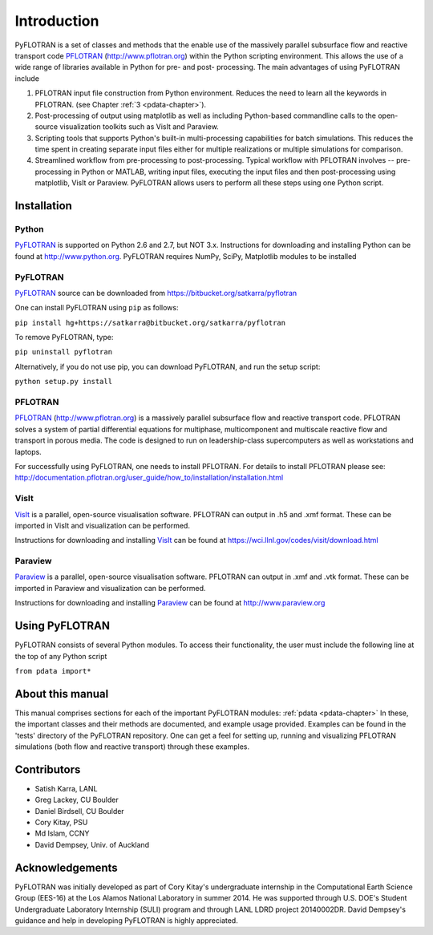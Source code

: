 Introduction
============

PyFLOTRAN is a set of classes and methods that the enable use of the massively parallel subsurface flow and reactive transport code PFLOTRAN_ (http://www.pflotran.org)  within the Python scripting environment. This allows the use of a wide range of libraries available in Python for pre- and post- processing. The main advantages of using PyFLOTRAN include

1. PFLOTRAN input file construction from Python environment. Reduces the need to learn all the keywords in PFLOTRAN.    (see Chapter :ref:`3 <pdata-chapter>`).

2. Post-processing of output using matplotlib as well as including Python-based commandline calls to the open-source visualization toolkits such as VisIt and Paraview.

3. Scripting tools that supports Python's built-in multi-processing capabilities for batch simulations. This reduces the time spent in creating separate input files either for multiple realizations or multiple simulations for comparison.

4. Streamlined workflow from pre-processing to post-processing. Typical workflow with PFLOTRAN involves -- pre-processing in Python or MATLAB, writing input files, executing the input files and then post-processing using matplotlib, VisIt or Paraview. PyFLOTRAN allows users to perform all these steps using one Python script.


Installation
------------

Python 
^^^^^^

PyFLOTRAN_ is supported on Python 2.6 and 2.7, but NOT 3.x. Instructions for downloading and installing Python can be
found at http://www.python.org. PyFLOTRAN requires NumPy, SciPy, Matplotlib modules to be installed

PyFLOTRAN
^^^^^^^^^

PyFLOTRAN_ source can be downloaded from https://bitbucket.org/satkarra/pyflotran

.. _PyFLOTRAN: http://pyflotran.lanl.gov

__ PyFLOTRAN_

One can install PyFLOTRAN using ``pip`` as follows:

``pip install hg+https://satkarra@bitbucket.org/satkarra/pyflotran``

To remove PyFLOTRAN, type:

``pip uninstall pyflotran``

Alternatively, if you do not use pip, you can download PyFLOTRAN, and run the setup script: 

``python setup.py install``

PFLOTRAN
^^^^^^^^
PFLOTRAN_ (http://www.pflotran.org) is a massively parallel subsurface flow and reactive transport code. PFLOTRAN solves a system of partial differential equations for multiphase, multicomponent and multiscale reactive flow and transport in porous media. The code is designed to run on leadership-class supercomputers as well as workstations and laptops.

For successfully using PyFLOTRAN, one needs to install PFLOTRAN. For details to install PFLOTRAN please see: http://documentation.pflotran.org/user_guide/how_to/installation/installation.html

.. _PFLOTRAN: https://www.pflotran.org/

__ PFLOTRAN_

VisIt
^^^^^^^^

VisIt_ is a parallel, open-source visualisation software. PFLOTRAN can output in .h5 and .xmf format. These can be imported in VisIt and visualization can be performed. 

Instructions for downloading and installing VisIt_ can be found at https://wci.llnl.gov/codes/visit/download.html 

.. _VisIt: https://wci.llnl.gov/codes/visit

__ VisIt_ 


Paraview
^^^^^^^^

Paraview_ is a parallel, open-source visualisation software. PFLOTRAN can output in .xmf and .vtk format. These can be imported in Paraview and visualization can be performed. 

Instructions for downloading and installing Paraview_ can be found at http://www.paraview.org 

.. _Paraview: http://www.paraview.org

__ Paraview_

Using PyFLOTRAN
---------------

PyFLOTRAN consists of several Python modules. To access their functionality, the user must include the following line at the 
top of any Python script

``from pdata import*``

.. Before doing this, one needs to ensure that PyFLOTRAN directory is in the PYTHONPATH. This can be done by configuring cshrc or bashrc files. Alternatively, one can add the PyFLOTRAN path using sys.path.append() in their driver script.

About this manual
-----------------

This manual comprises sections for each of the important PyFLOTRAN modules: :ref:`pdata <pdata-chapter>` In these, the important
classes and their methods are documented, and example usage provided. Examples can be found in the 'tests' directory of the PyFLOTRAN repository. One can get a feel for setting up, running and visualizing PFLOTRAN simulations (both flow and reactive transport) through these examples.

Contributors
------------
- Satish Karra, LANL
- Greg Lackey, CU Boulder 
- Daniel Birdsell, CU Boulder
- Cory Kitay, PSU
- Md Islam, CCNY
- David Dempsey, Univ. of Auckland

Acknowledgements
----------------

PyFLOTRAN was initially developed as part of Cory Kitay's undergraduate internship in the Computational Earth Science Group (EES-16) at the Los Alamos National Laboratory in summer 2014.
He was supported through U.S. DOE's Student Undergraduate Laboratory Internship (SULI) program and through LANL LDRD project 20140002DR. 
David Dempsey's guidance and help in developing PyFLOTRAN is highly appreciated.
